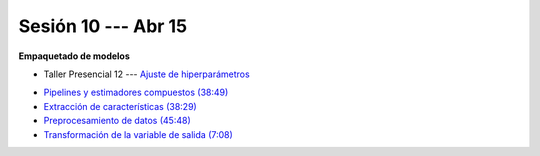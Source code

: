 Sesión 10 --- Abr 15
-------------------------------------------------------------------------------

**Empaquetado de modelos** 

.. raw:: html

   <hr style="height:1px;border-width:0;color:gray;background-color:gray">

* Taller Presencial 12 --- `Ajuste de hiperparámetros <https://classroom.github.com/a/IkAVAZtD>`_

.. raw:: html

   <hr style="height:1px;border-width:0;color:gray;background-color:gray">

* `Pipelines y estimadores compuestos (38:49) <https://jdvelasq.github.io/curso_ml_con_sklearn/c05_transformaciones.html>`_

* `Extracción de características (38:29) <https://jdvelasq.github.io/curso_ml_con_sklearn/18_extraccion_de_caracteristicas/__index__.html>`_

* `Preprocesamiento de datos (45:48) <https://jdvelasq.github.io/curso_ml_con_sklearn/19_preprocesamiento_de_datos/__index__.html>`_

* `Transformación de la variable de salida (7:08) <https://jdvelasq.github.io/curso_ml_con_sklearn/23_transformacion_de_la_variable_de_salida/__index__.html>`_



.. raw:: html

   <hr style="height:1px;border-width:0;color:gray;background-color:gray">

